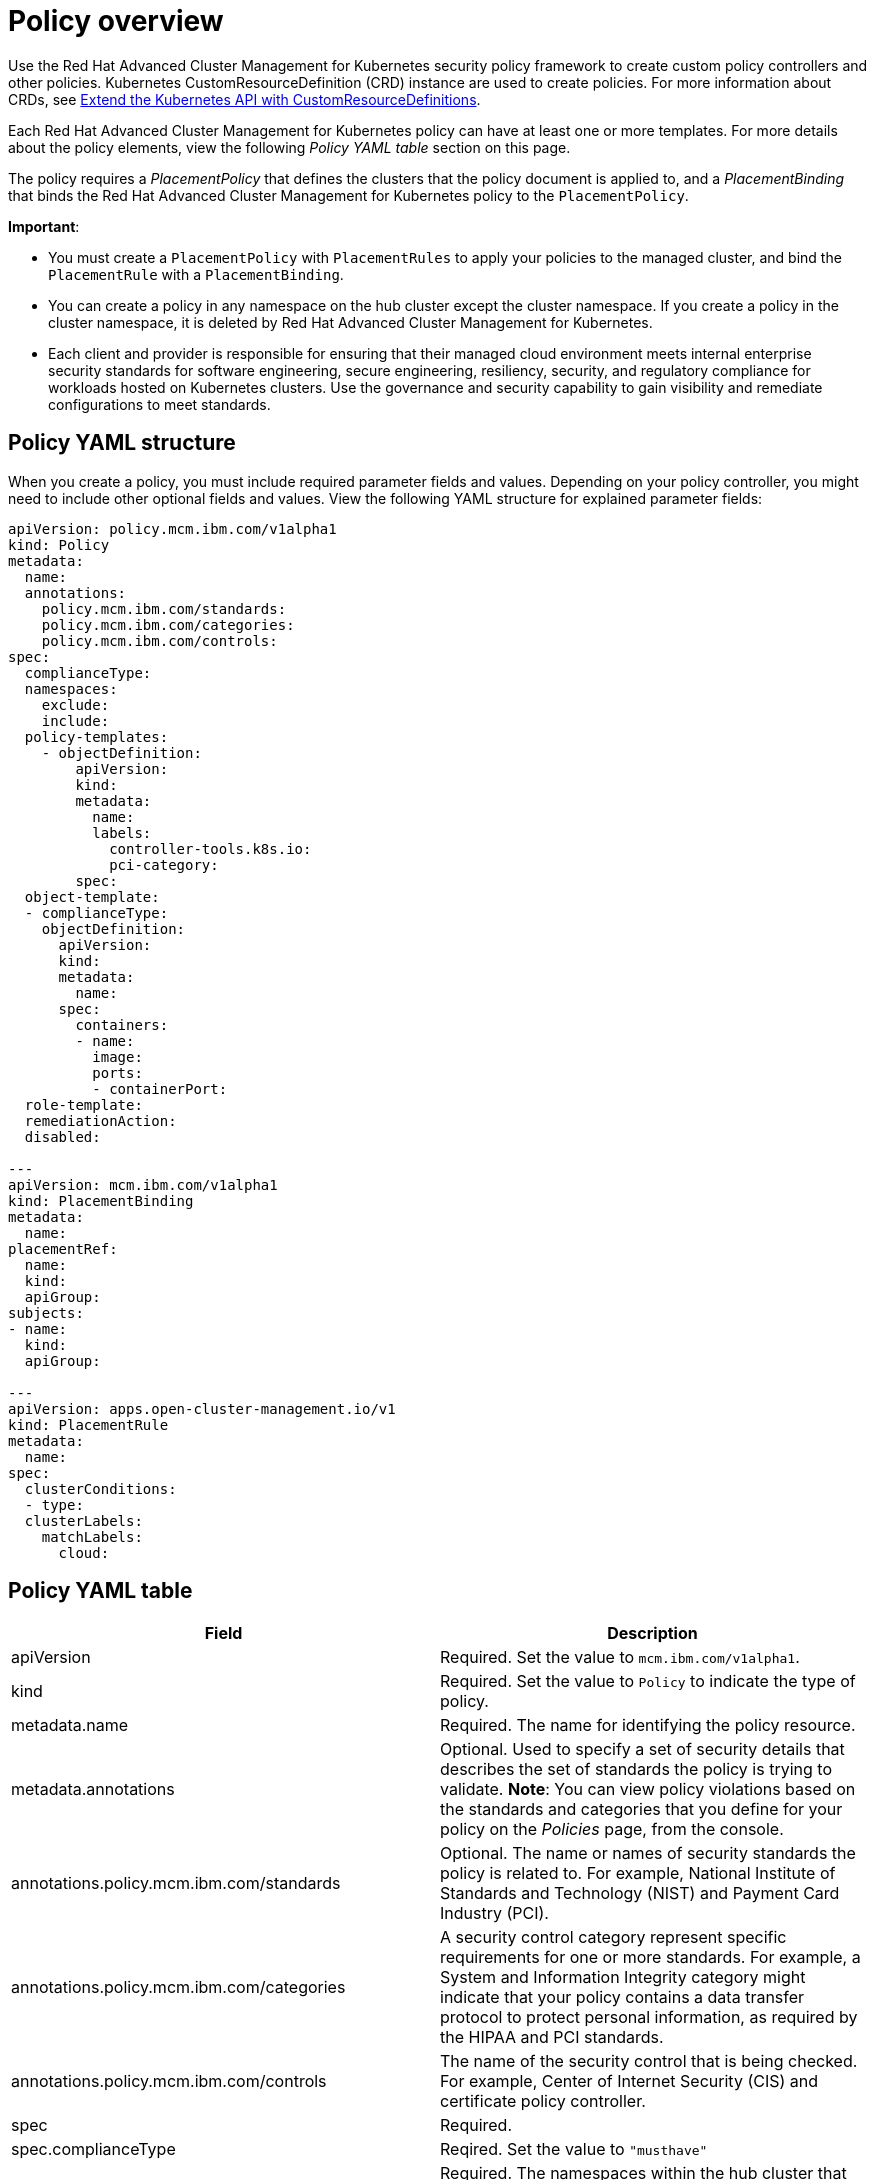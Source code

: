 [#policy-overview]
= Policy overview

Use the Red Hat Advanced Cluster Management for Kubernetes security policy framework to create custom policy controllers and other policies.
Kubernetes CustomResourceDefinition (CRD) instance are used to create policies.
For more information about CRDs, see https://kubernetes.io/docs/tasks/access-kubernetes-api/custom-resources/custom-resource-definitions/[Extend the Kubernetes API with CustomResourceDefinitions].

Each Red Hat Advanced Cluster Management for Kubernetes policy can have at least one or more templates.
For more details about the policy elements, view the following _Policy YAML table_ section on this page.

The policy requires a _PlacementPolicy_ that defines the clusters that the policy document is applied to, and a _PlacementBinding_ that binds the Red Hat Advanced Cluster Management for Kubernetes policy to the `PlacementPolicy`.

*Important*:

* You must create a `PlacementPolicy` with `PlacementRules` to apply your policies to the managed cluster, and bind the `PlacementRule` with a `PlacementBinding`.
* You can create a policy in any namespace on the hub cluster except the cluster namespace.
If you create a policy in the cluster namespace, it is deleted by Red Hat Advanced Cluster Management for Kubernetes.
* Each client and provider is responsible for ensuring that their managed cloud environment meets internal enterprise security standards for software engineering, secure engineering, resiliency, security, and regulatory compliance for workloads hosted on Kubernetes clusters.
Use the governance and security capability to gain visibility and remediate configurations to meet standards.

[#policy-yaml-structure]
== Policy YAML structure

When you create a policy, you must include required parameter fields and values.
Depending on your policy controller, you might need to include other optional fields and values.
View the following YAML structure for explained parameter fields:

[source,yaml]
----
apiVersion: policy.mcm.ibm.com/v1alpha1
kind: Policy
metadata:
  name:
  annotations:
    policy.mcm.ibm.com/standards:
    policy.mcm.ibm.com/categories:
    policy.mcm.ibm.com/controls:
spec:
  complianceType:
  namespaces:
    exclude:
    include:
  policy-templates:
    - objectDefinition:
        apiVersion:
        kind:
        metadata:
          name:
          labels:
            controller-tools.k8s.io:
            pci-category:
        spec:
  object-template:
  - complianceType:
    objectDefinition:
      apiVersion:
      kind:
      metadata:
        name:
      spec:
        containers:
        - name:
          image:
          ports:
          - containerPort:
  role-template:
  remediationAction:
  disabled:

---
apiVersion: mcm.ibm.com/v1alpha1
kind: PlacementBinding
metadata:
  name:
placementRef:
  name:
  kind:
  apiGroup:
subjects:
- name:
  kind:
  apiGroup:

---
apiVersion: apps.open-cluster-management.io/v1
kind: PlacementRule
metadata:
  name:
spec:
  clusterConditions:
  - type:
  clusterLabels:
    matchLabels:
      cloud:
----

[#policy-yaml-table]
== Policy YAML table

|===
| Field | Description

| apiVersion
| Required.
Set the value to `mcm.ibm.com/v1alpha1`.
// current place holder until this info is updated

| kind
| Required.
Set the value to `Policy` to indicate the type of policy.

| metadata.name
| Required.
The name for identifying the policy resource.

| metadata.annotations
| Optional.
Used to specify a set of security details that describes the set of standards the policy is trying to validate.
*Note*: You can view policy violations based on the standards and categories that you define for your policy on the _Policies_ page, from the console.

| annotations.policy.mcm.ibm.com/standards
| Optional.
The name or names of security standards the policy is related to.
For example, National Institute of Standards and Technology (NIST) and Payment Card Industry (PCI).

| annotations.policy.mcm.ibm.com/categories
| A security control category represent specific requirements for one or more standards.
For example, a System and Information Integrity category might indicate that your policy contains a data transfer protocol to protect personal information, as required by the HIPAA and PCI standards.

| annotations.policy.mcm.ibm.com/controls
| The name of the security control that is being checked.
For example, Center of Internet Security (CIS) and certificate policy controller.

| spec
| Required.
// Add a description

| spec.complianceType
| Reqired.
Set the value to `"musthave"`

| spec.namespace
| Required.
The namespaces within the hub cluster that the policy is applied to.
Enter parameter values for `include`, which are the namespaces you want to apply to the policy to.
The `exclude` parameter specifies the namespaces you explicitly do not want to apply the policy to.
*Note*: A namespace that is specified in the object template of a policy controller overrides the namespace in the corresponding controller policy.

| spec.policy-template
| Optional.
Used to create one or more policies for third party or external security controls.

| spec.object-template
| Optional.
Used to list any other Kubernetes object that must be evaluated or applied to the managed clusters.

| spec.role-template
| Optional.
Used to list RBAC roles that must be evaluated or applied to the managed clusters.

| disabled
| Required.
Set the value to `true` or `false`.
The `disabled` parameter provides the ability to enable and disable your policies.

| remediationAction
| Optional.
Specifies the remediation of your policy.
The parameter values are `enforce` and `inform`.
*Important*: Some policies might not support the enforce feature.
|===

[#policy-sample-file]
== Policy sample file

[source,yaml]
----
apiVersion: policy.mcm.ibm.com/v1alpha1
kind: Policy
metadata:
  name: policy1
  annotations:
    policy.mcm.ibm.com/standards: NIST
    policy.mcm.ibm.com/categories: SystemAndInformationIntegrity, RBAC
    policy.mcm.ibm.com/controls: DifferentControl
  namespace: mcm
spec:
  remediationAction: "enforce" # enforce or inform
  disabled: false # or true
  complianceType: "musthave" # used as default, when missing in a particular sub-template
  namespaces:
    include: ["default"]
    exclude: ["kube*"]
  role-templates:
    - apiVersion: roletemplate.mcm.ibm.com/v1alpha1
      metadata:
        namespace: "" # will be inferred
        name: operator-role
      selector:
        matchLabels:
          dev: "true"
      complianceType: "musthave" # at this level, it means the role must exist with the rules that it must have below
      rules:
        - complianceType: "mustnothave" # at this level, it means if the role exists the rule is a mustnothave
          policyRule:
            apiGroups: ["core"]
            resources: ["secrets"]
            verbs: ["get", "list", "watch","delete", "create", "update", "patch"]
        - complianceType: "musthave" # at this level, it means if the role exists the rule is a musthave
          policyRule:
            apiGroups: ["core"]
            resources: ["pods"]
            verbs: ["get", "list", "watch"]
  object-templates:
    - complianceType: "musthave"
      objectDefinition:
        kind: RoleBinding
        apiVersion: rbac.authorization.k8s.io/v1
        metadata:
          name: operate-pods-rolebinding
          namespace: default
        subjects:
        - kind: User
          name: admin # Name is case sensitive
          apiGroup: rbac.authorization.k8s.io
        roleRef:
          kind: Role #this must be Role or ClusterRole
          name: operator # this must match the name of the Role or ClusterRole you wish to bind to
          apiGroup: rbac.authorization.k8s.io
    - complianceType: "musthave"
      objectDefinition:
        apiVersion: policy/v1beta1
        kind: PodSecurityPolicy
        metadata:
          name: restricted-mcm
          annotations:
            seccomp.security.alpha.kubernetes.io/allowedProfileNames: '*'
        spec:
          privileged: false # no priviliedged pods
          allowPrivilegeEscalation: false
          allowedCapabilities:
          - '*'
          volumes:
          - '*'
          hostNetwork: true
          hostPorts:
          - min: 1000 # ports < 1000 are reserved
            max: 65535
          hostIPC: false
          hostPID: false
          runAsUser:
            rule: 'RunAsAny'
          seLinux:
            rule: 'RunAsAny'
          supplementalGroups:
            rule: 'RunAsAny'
          fsGroup:
            rule: 'RunAsAny'
    - complianceType: "musthave"
      objectDefinition:
        kind: NetworkPolicy
        apiVersion: networking.k8s.io/v1
        metadata:
          namespace: default
          name: deny-from-other-namespaces
        spec:
          podSelector:
            matchLabels:
          ingress:
          - from:
            - podSelector: {} # accept ingress from all pods within this namespace only
    - complianceType: "musthave"
      objectDefinition:
        apiVersion: v1
        kind: LimitRange
        metadata:
          name: mem-limit-range
        spec:
          limits:
          - default:
              memory: 512Mi
            defaultRequest:
              memory: 256Mi
            type: Container
----

See xref:managing-security-policies[Managing security policies] to create and update a policy.
You can also enable and update Red Hat Advanced Cluster Management policy controllers to validate the compliance of your policies.
See xref:policy-controllers[Policy controllers].
See xref:governance-and-risk[Governance and risk] for more policy topics.
